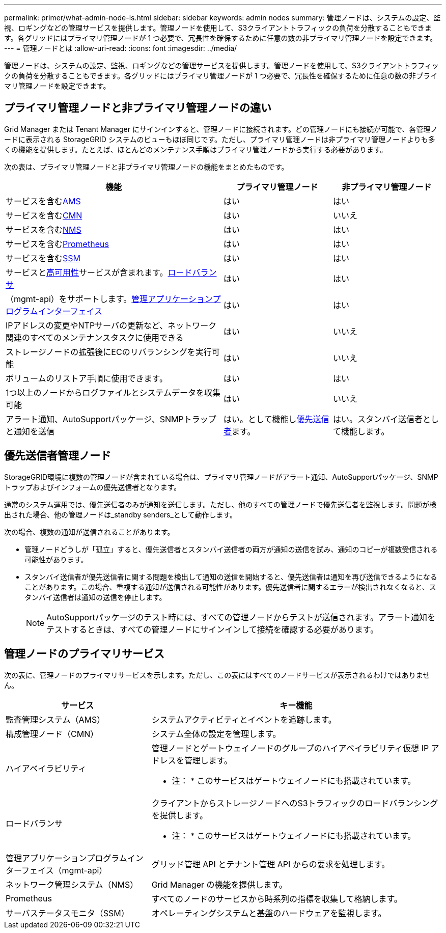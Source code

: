 ---
permalink: primer/what-admin-node-is.html 
sidebar: sidebar 
keywords: admin nodes 
summary: 管理ノードは、システムの設定、監視、ロギングなどの管理サービスを提供します。管理ノードを使用して、S3クライアントトラフィックの負荷を分散することもできます。各グリッドにはプライマリ管理ノードが 1 つ必要で、冗長性を確保するために任意の数の非プライマリ管理ノードを設定できます。 
---
= 管理ノードとは
:allow-uri-read: 
:icons: font
:imagesdir: ../media/


[role="lead"]
管理ノードは、システムの設定、監視、ロギングなどの管理サービスを提供します。管理ノードを使用して、S3クライアントトラフィックの負荷を分散することもできます。各グリッドにはプライマリ管理ノードが 1 つ必要で、冗長性を確保するために任意の数の非プライマリ管理ノードを設定できます。



== プライマリ管理ノードと非プライマリ管理ノードの違い

Grid Manager または Tenant Manager にサインインすると、管理ノードに接続されます。どの管理ノードにも接続が可能で、各管理ノードに表示される StorageGRID システムのビューもほぼ同じです。ただし、プライマリ管理ノードは非プライマリ管理ノードよりも多くの機能を提供します。たとえば、ほとんどのメンテナンス手順はプライマリ管理ノードから実行する必要があります。

次の表は、プライマリ管理ノードと非プライマリ管理ノードの機能をまとめたものです。

[cols="2a,1a,1a"]
|===
| 機能 | プライマリ管理ノード | 非プライマリ管理ノード 


 a| 
サービスを含む<<ams,AMS>>
 a| 
はい
 a| 
はい



 a| 
サービスを含む<<cmn,CMN>>
 a| 
はい
 a| 
いいえ



 a| 
サービスを含む<<nms,NMS>>
 a| 
はい
 a| 
はい



 a| 
サービスを含む<<prometheus,Prometheus>>
 a| 
はい
 a| 
はい



 a| 
サービスを含む<<ssm,SSM>>
 a| 
はい
 a| 
はい



 a| 
サービスと<<high-availability,高可用性>>サービスが含まれます。<<load-balancer,ロードバランサ>>
 a| 
はい
 a| 
はい



 a| 
（mgmt-api）をサポートします。<<mgmt-api,管理アプリケーションプログラムインターフェイス>>
 a| 
はい
 a| 
はい



 a| 
IPアドレスの変更やNTPサーバの更新など、ネットワーク関連のすべてのメンテナンスタスクに使用できる
 a| 
はい
 a| 
いいえ



 a| 
ストレージノードの拡張後にECのリバランシングを実行可能
 a| 
はい
 a| 
いいえ



 a| 
ボリュームのリストア手順に使用できます。
 a| 
はい
 a| 
はい



 a| 
1つ以上のノードからログファイルとシステムデータを収集可能
 a| 
はい
 a| 
いいえ



 a| 
アラート通知、AutoSupportパッケージ、SNMPトラップと通知を送信
 a| 
はい。として機能し<<preferred-sender,優先送信者>>ます。
 a| 
はい。スタンバイ送信者として機能します。

|===


== [[preferred-sender]]優先送信者管理ノード

StorageGRID環境に複数の管理ノードが含まれている場合は、プライマリ管理ノードがアラート通知、AutoSupportパッケージ、SNMPトラップおよびインフォームの優先送信者となります。

通常のシステム運用では、優先送信者のみが通知を送信します。ただし、他のすべての管理ノードで優先送信者を監視します。問題が検出された場合、他の管理ノードは_standby senders_として動作します。

次の場合、複数の通知が送信されることがあります。

* 管理ノードどうしが「孤立」すると、優先送信者とスタンバイ送信者の両方が通知の送信を試み、通知のコピーが複数受信される可能性があります。
* スタンバイ送信者が優先送信者に関する問題を検出して通知の送信を開始すると、優先送信者は通知を再び送信できるようになることがあります。この場合、重複する通知が送信される可能性があります。優先送信者に関するエラーが検出されなくなると、スタンバイ送信者は通知の送信を停止します。
+

NOTE: AutoSupportパッケージのテスト時には、すべての管理ノードからテストが送信されます。アラート通知をテストするときは、すべての管理ノードにサインインして接続を確認する必要があります。





== 管理ノードのプライマリサービス

次の表に、管理ノードのプライマリサービスを示します。ただし、この表にはすべてのノードサービスが表示されるわけではありません。

[cols="1a,2a"]
|===
| サービス | キー機能 


 a| 
[[AMS]]監査管理システム（AMS）
 a| 
システムアクティビティとイベントを追跡します。



 a| 
[[CMN]]構成管理ノード（CMN）
 a| 
システム全体の設定を管理します。



 a| 
[[high-availability]]ハイアベイラビリティ
 a| 
管理ノードとゲートウェイノードのグループのハイアベイラビリティ仮想 IP アドレスを管理します。

* 注： * このサービスはゲートウェイノードにも搭載されています。



 a| 
[[load-balancer]]ロードバランサ
 a| 
クライアントからストレージノードへのS3トラフィックのロードバランシングを提供します。

* 注： * このサービスはゲートウェイノードにも搭載されています。



 a| 
[[mgmt-api]]管理アプリケーションプログラムインターフェイス（mgmt-api）
 a| 
グリッド管理 API とテナント管理 API からの要求を処理します。



 a| 
[[NMS]]ネットワーク管理システム（NMS）
 a| 
Grid Manager の機能を提供します。



 a| 
[[Prometheus]] Prometheus
 a| 
すべてのノードのサービスから時系列の指標を収集して格納します。



 a| 
[[SSM]]サーバステータスモニタ（SSM）
 a| 
オペレーティングシステムと基盤のハードウェアを監視します。

|===